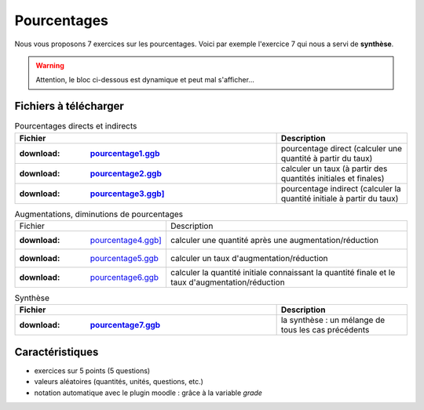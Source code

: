 ************
Pourcentages
************

Nous vous proposons 7 exercices sur les pourcentages. 
Voici par exemple l'exercice 7 qui nous a servi de **synthèse**.

.. warning::
      Attention, le bloc ci-dessous est dynamique et peut mal s'afficher…
   
.. raw:: html
   :file: _static/iframe_pourcentage.html


Fichiers à télécharger
======================

.. list-table:: Pourcentages directs et indirects
   :widths: 20 10
   :header-rows: 1 
   :stub-columns: 1

   * - Fichier
     - Description 
   * - :download: `pourcentage1.ggb <res/exerciseur_pourcentage1_550×700.ggb>`_ 
     - pourcentage direct (calculer une quantité à partir du taux)
   * - :download: `pourcentage2.ggb <res/exerciseur_pourcentage2_550×700.ggb>`_
     - calculer un taux (à partir des quantités initiales et finales)
   * - :download: `pourcentage3.ggb] <res/exerciseur_pourcentage3_550×700.ggb>`_
     - pourcentage indirect (calculer la quantité initiale à partir du taux)

.. list-table:: Augmentations, diminutions de pourcentages

   * - Fichier
     - Description 
   * - :download: `pourcentage4.ggb] <res/exerciseur_pourcentage4_550×700.ggb>`_
     - calculer une quantité après une augmentation/réduction
   * - :download: `pourcentage5.ggb <res/exerciseur_pourcentage5_550×700.ggb>`_
     - calculer un taux d'augmentation/réduction
   * - :download: `pourcentage6.ggb <res/exerciseur_pourcentage6_550×700.ggb>`_
     - calculer la quantité initiale connaissant la quantité finale et le taux d'augmentation/réduction

.. list-table:: Synthèse
   :widths: 20 10
   :header-rows: 1 
   :stub-columns: 1

   * - Fichier
     - Description 
   * - :download: `pourcentage7.ggb <res/exerciseur_pourcentage7_550×700_totale.ggb>`_
     - la synthèse : un mélange de tous les cas précédents 



Caractéristiques
================

* exercices sur 5 points (5 questions)
* valeurs aléatoires (quantités, unités, questions, etc.)
* notation automatique avec le plugin moodle : grâce à la variable *grade*
